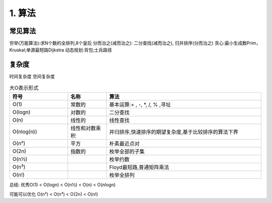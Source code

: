 =========================
1. 算法
=========================

常见算法
========================

穷举(万能算法):求N个数的全排列,8个皇后
分而治之(减而治之): 二分查找(减而治之), 归并排序(分而治之)
贪心:最小生成数Prim，Kruskal;单源最短路Dijkstra
动态规划:背包;士兵路径



复杂度
=================

时间复杂度
空间复杂度


.. list-table:: 大O表示形式
   :widths: 15 10 40
   :header-rows: 1

   * - 符号
     - 名称
     - 算法
   * - O(1)
     - 常数的
     - 基本运算:+ , -, \*, /, % ,寻址
   * - O(logn)
     - 对数的
     - 二分查找
   * - O(n)
     - 线性的
     - 线性查找
   * - O(nlog(n))
     - 线性和对数乘积
     - 并归排序,快速排序的期望复杂度,基于比较排序的算法下界
   * - O(n²)
     - 平方
     - 朴素最近点对
   * - O(2n)
     - 指数的
     - 枚举全部的子集

   * - O(n½)
     -
     - 枚举约数
   * - O(n³)
     -
     - Floyd最短路,普通矩阵乘法
   * - O(n!)
     -
     - 枚举全排列


总结:
优秀O(1) < O(logn) < O(n½) < O(n) < O(nlogn)

可能可以优化 O(n²) < O(n³) < O(2n) < O(n!)

